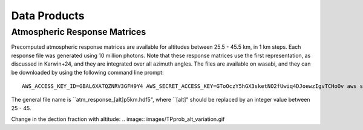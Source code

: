 Data Products
============

Atmospheric Response Matrices
-----------------------------

Precomputed atmospheric response matrices are available for altitudes between 25.5 - 45.5 km, in 1 km steps. Each response file was generated using 10 million photons. Note that these response matrices use the first representation, as discussed in Karwin+24, and they are integrated over all azimuth angles. The files are available on wasabi, and they can be downloaded by using the following command line prompt::
  
  AWS_ACCESS_KEY_ID=GBAL6XATQZNRV3GFH9Y4 AWS_SECRET_ACCESS_KEY=GToOczY5hGX3sketNO2fUwiq4DJoewzIgvTCHoOv aws s3api get-object  --bucket cosi-pipeline-public --key COSI_Atmosphere/Response/atm_response_[alt]p5km.hdf5 --endpoint-url=https://s3.us-west-1.wasabisys.com atm_response_[alt]p5km.hdf5

The general file name is ``atm_response_[alt]p5km.hdf5", where ``[alt]" should be replaced by an integer value between 25 - 45. 

Change in the dection fraction with altitude:
.. image:: images/TPprob_alt_variation.gif

